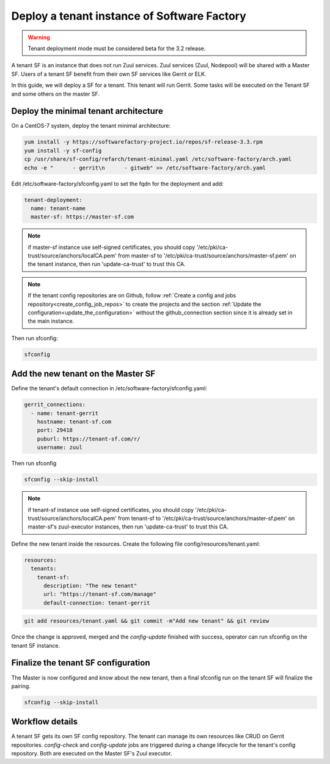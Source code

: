 .. _tenant_deployment:

Deploy a tenant instance of Software Factory
--------------------------------------------

.. warning::

  Tenant deployment mode must be considered beta for the 3.2 release.

A tenant SF is an instance that does not run Zuul services. Zuul
services (Zuul, Nodepool) will be shared with a Master SF. Users of a
tenant SF benefit from their own SF services like Gerrit or ELK.

In this guide, we will deploy a SF for a tenant. This tenant
will run Gerrit. Some tasks will be executed on the Tenant SF
and some others on the master SF.

Deploy the minimal tenant architecture
......................................

On a CentOS-7 system, deploy the tenant minimal architecture:

.. code-block:: bash

  yum install -y https://softwarefactory-project.io/repos/sf-release-3.3.rpm
  yum install -y sf-config
  cp /usr/share/sf-config/refarch/tenant-minimal.yaml /etc/software-factory/arch.yaml
  echo -e "      - gerrit\n      - gitweb" >> /etc/software-factory/arch.yaml

Edit /etc/software-factory/sfconfig.yaml to set the fqdn for the deployment and add:

.. code-block:: yaml

  tenant-deployment:
    name: tenant-name
    master-sf: https://master-sf.com

.. note::

  if master-sf instance use self-signed certificates, you should copy
  '/etc/pki/ca-trust/source/anchors/localCA.pem' from master-sf to
  '/etc/pki/ca-trust/source/anchors/master-sf.pem' on the tenant instance, then run
  'update-ca-trust' to trust this CA.

.. note::

  If the tenant config repositories are on Github, follow :ref:`Create a config and
  jobs repository<create_config_job_repos>` to create the projects and the section
  :ref:`Update the configuration<update_the_configuration>` without the
  github_connection section since it is already set in the main instance.

Then run sfconfig:

.. code-block:: bash

  sfconfig

Add the new tenant on the Master SF
...................................

Define the tenant's default connection in /etc/software-factory/sfconfig.yaml:

.. code-block:: yaml

  gerrit_connections:
    - name: tenant-gerrit
      hostname: tenant-sf.com
      port: 29418
      puburl: https://tenant-sf.com/r/
      username: zuul

Then run sfconfig

.. code-block:: yaml

  sfconfig --skip-install

.. note::

  if tenant-sf instance use self-signed certificates, you should copy
  '/etc/pki/ca-trust/source/anchors/localCA.pem' from tenant-sf to
  '/etc/pki/ca-trust/source/anchors/master-sf.pem' on master-sf's zuul-executor
  instances, then run 'update-ca-trust' to trust this CA.

Define the new tenant inside the resources. Create the following file
config/resources/tenant.yaml:

.. code-block:: yaml

  resources:
    tenants:
      tenant-sf:
        description: "The new tenant"
        url: "https://tenant-sf.com/manage"
        default-connection: tenant-gerrit

.. code-block:: bash

  git add resources/tenant.yaml && git commit -m"Add new tenant" && git review

Once the change is approved, merged and the *config-update* finished with success,
operator can run sfconfig on the tenant SF instance.


Finalize the tenant SF configuration
....................................

The Master is now configured and know about the new tenant, then
a final sfconfig run on the tenant SF will finalize the pairing.

.. code-block:: bash

  sfconfig --skip-install


Workflow details
................

A tenant SF gets its own SF config repository. The tenant can manage its own resources
like CRUD on Gerrit repositories. *config-check* and *config-update* jobs are triggered
during a change lifecycle for the tenant's config repository. Both are executed on
the Master SF's Zuul executor.
